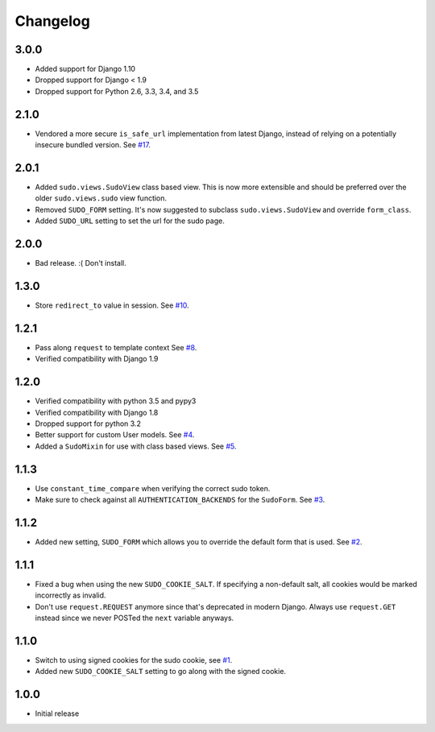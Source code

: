 Changelog
=========

3.0.0
~~~~~
* Added support for Django 1.10
* Dropped support for Django < 1.9
* Dropped support for Python 2.6, 3.3, 3.4, and 3.5

2.1.0
~~~~~
* Vendored a more secure ``is_safe_url`` implementation from latest Django, instead of relying on a potentially insecure bundled version.
  See `#17 <https://github.com/mattrobenolt/django-sudo/pull/17>`_.

2.0.1
~~~~~
* Added ``sudo.views.SudoView`` class based view. This is now more extensible and
  should be preferred over the older ``sudo.views.sudo`` view function.
* Removed ``SUDO_FORM`` setting. It's now suggested to subclass ``sudo.views.SudoView``
  and override ``form_class``.
* Added ``SUDO_URL`` setting to set the url for the sudo page.


2.0.0
~~~~~
* Bad release. :( Don't install.

1.3.0
~~~~~
* Store ``redirect_to`` value in session.
  See `#10 <https://github.com/mattrobenolt/django-sudo/pull/10>`_.

1.2.1
~~~~~
* Pass along ``request`` to template context
  See `#8 <https://github.com/mattrobenolt/django-sudo/pull/8>`_.
* Verified compatibility with Django 1.9

1.2.0
~~~~~
* Verified compatibility with python 3.5 and pypy3
* Verified compatibility with Django 1.8
* Dropped support for python 3.2
* Better support for custom User models.
  See `#4 <https://github.com/mattrobenolt/django-sudo/pull/4>`_.
* Added a ``SudoMixin`` for use with class based views.
  See `#5 <https://github.com/mattrobenolt/django-sudo/pull/5>`_.

1.1.3
~~~~~
* Use ``constant_time_compare`` when verifying the correct sudo token.
* Make sure to check against all ``AUTHENTICATION_BACKENDS`` for the ``SudoForm``.
  See `#3 <https://github.com/mattrobenolt/django-sudo/pull/3>`_.

1.1.2
~~~~~
* Added new setting, ``SUDO_FORM`` which allows you to override the default form that is used.
  See `#2 <https://github.com/mattrobenolt/django-sudo/pull/2>`_.

1.1.1
~~~~~
* Fixed a bug when using the new ``SUDO_COOKIE_SALT``.
  If specifying a non-default salt, all cookies would be marked incorrectly
  as invalid.
* Don't use ``request.REQUEST`` anymore since that's deprecated in modern Django.
  Always use ``request.GET`` instead since we never POSTed the ``next`` variable anyways.

1.1.0
~~~~~
* Switch to using signed cookies for the sudo cookie,
  see `#1 <https://github.com/mattrobenolt/django-sudo/issues/1>`_.
* Added new ``SUDO_COOKIE_SALT`` setting to go along with the signed cookie.

1.0.0
~~~~~

* Initial release
